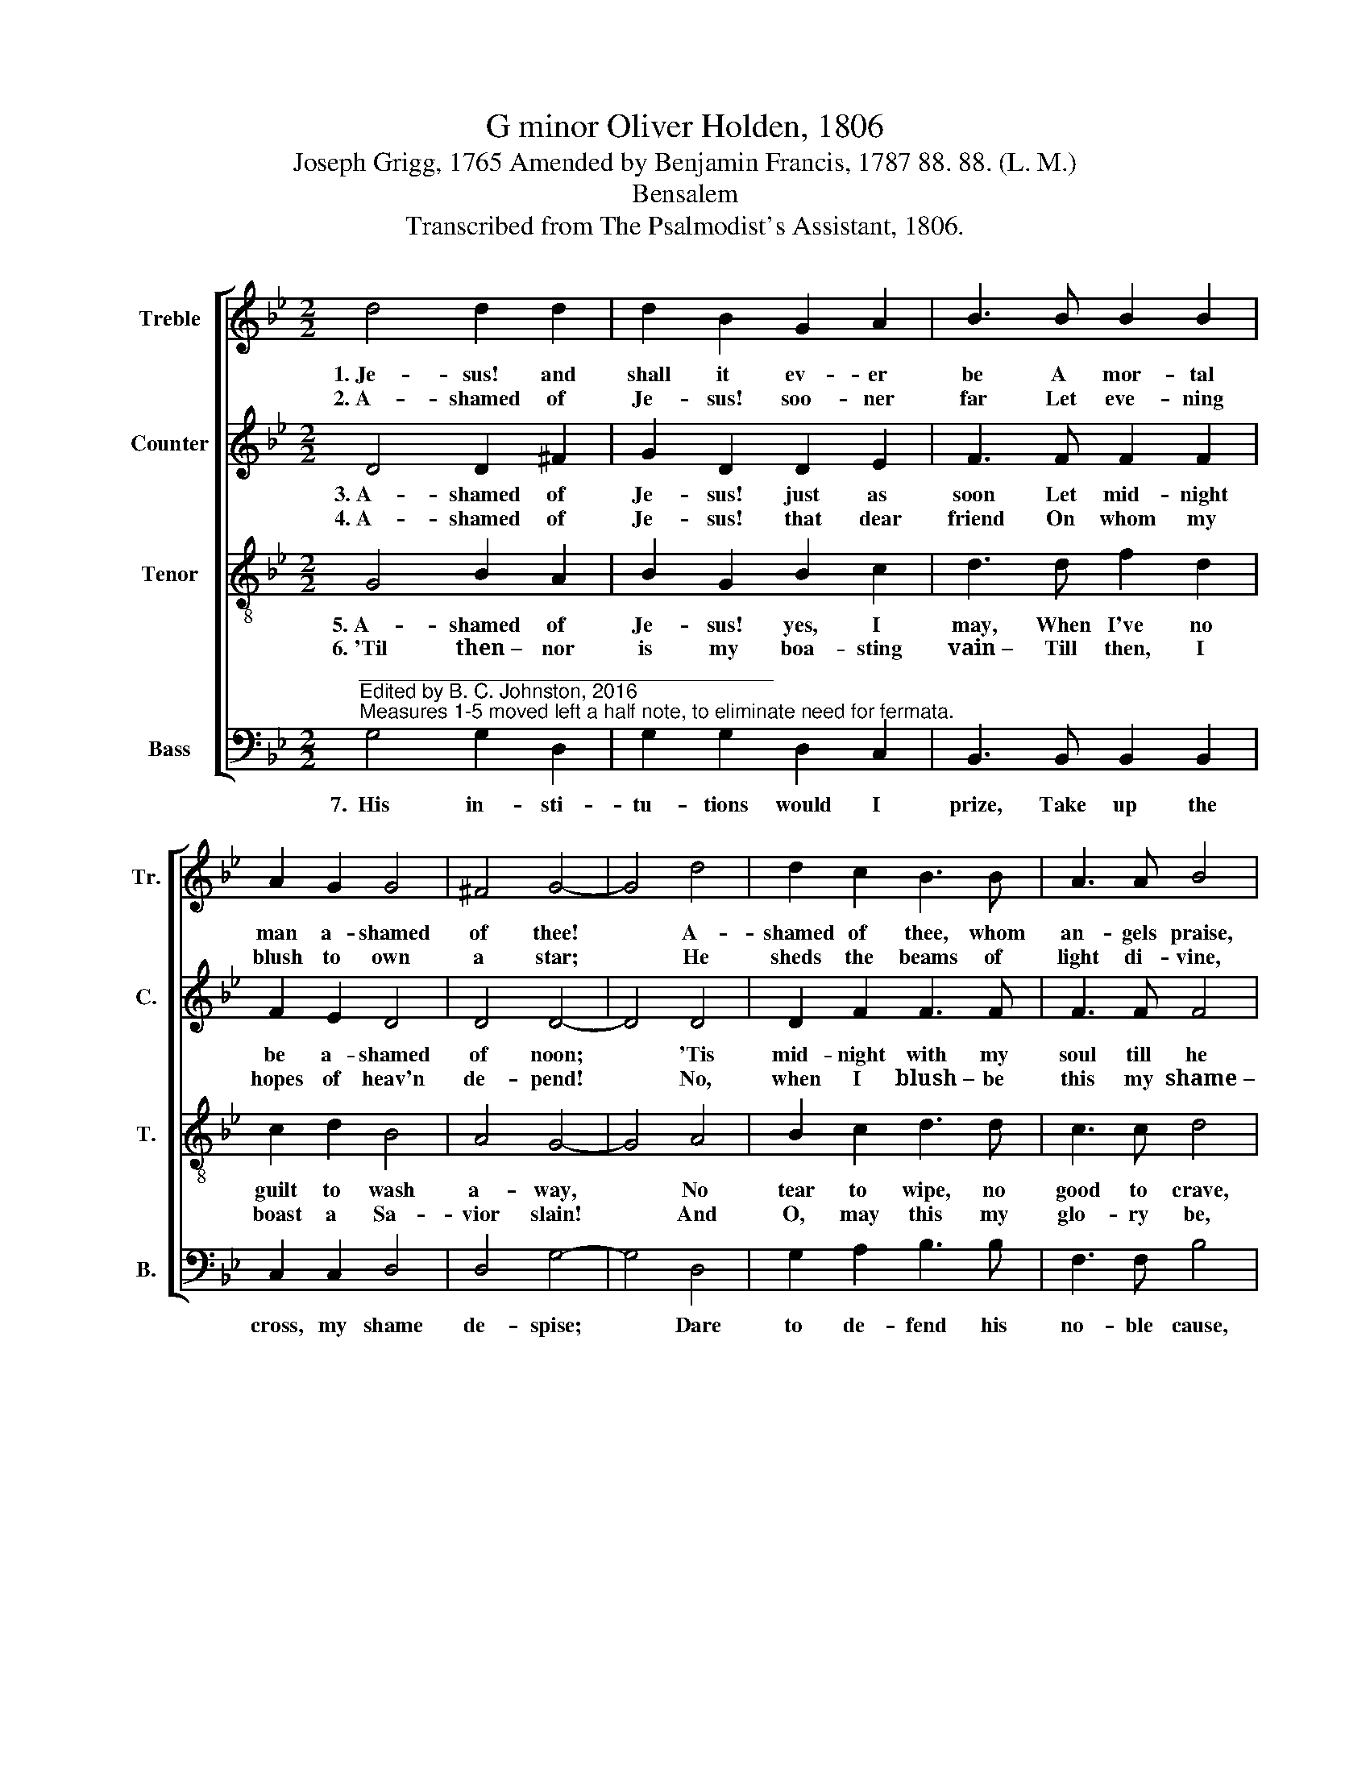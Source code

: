 X:1
T:G minor Oliver Holden, 1806
T:Joseph Grigg, 1765 Amended by Benjamin Francis, 1787 88. 88. (L. M.)
T:Bensalem
T:Transcribed from The Psalmodist's Assistant, 1806.
%%score [ 1 2 3 4 ]
L:1/8
M:2/2
K:Bb
V:1 treble nm="Treble" snm="Tr."
V:2 treble nm="Counter" snm="C."
V:3 treble-8 nm="Tenor" snm="T."
V:4 bass nm="Bass" snm="B."
V:1
 d4 d2 d2 | d2 B2 G2 A2 | B3 B B2 B2 | A2 G2 G4 | ^F4 G4- | G4 d4 | d2 c2 B3 B | A3 A B4 | %8
w: 1.~Je- sus! and|shall it ev- er|be A mor- tal|man a- shamed|of thee!|* A-|shamed of thee, whom|an- gels praise,|
w: 2.~A- shamed of|Je- sus! soo- ner|far Let eve- ning|blush to own|a star;|* He|sheds the beams of|light di- vine,|
 d4 dc BA | B6 G2 | e4 d4 | d8 |] %12
w: Whose glo- * ries *|shine through|end- less|days!|
w: O'er this * be- *|nigh- ted|soul of|mine.|
V:2
 D4 D2 ^F2 | G2 D2 D2 E2 | F3 F F2 F2 | F2 E2 D4 | D4 D4- | D4 D4 | D2 F2 F3 F | F3 F F4 | %8
w: 3.~A- shamed of|Je- sus! just as|soon Let mid- night|be a- shamed|of noon;|* 'Tis|mid- night with my|soul till he|
w: 4.~A- shamed of|Je- sus! that dear|friend On whom my|hopes of heav'n|de- pend!|* No,|when I blush~– be|this my shame~–|
 G4 D2 F2 | F6 EF | G4 ^F4 | G8 |] %12
w: Bright mor- ning|star bid *|dark- ness|flee.|
w: That I no|more re- *|vere his|name.|
V:3
 G4 B2 A2 | B2 G2 B2 c2 | d3 d f2 d2 | c2 d2 B4 | A4 G4- | G4 A4 | B2 c2 d3 d | c3 c d4 | %8
w: 5.~A- shamed of|Je- sus! yes, I|may, When I've no|guilt to wash|a- way,|* No|tear to wipe, no|good to crave,|
w: 6.~'Til then~– nor|is my boa- sting|vain~– Till then, I|boast a Sa-|vior slain!|* And|O, may this my|glo- ry be,|
 g4 fe dc | d6 ed | (c2 B2) A4 | G8 |] %12
w: No fears * to *|quell, no *|soul * to|save.|
w: That Christ * is *|not a- *|shamed * of|me!|
V:4
"^_____________________________________\nEdited by B. C. Johnston, 2016\nMeasures 1-5 moved left a half note, to eliminate need for fermata." G,4 G,2 D,2 | %1
w: 7.~~His in- sti-|
 G,2 G,2 D,2 C,2 | B,,3 B,, B,,2 B,,2 | C,2 C,2 D,4 | D,4 G,4- | G,4 D,4 | G,2 A,2 B,3 B, | %7
w: tu- tions would I|prize, Take up the|cross, my shame|de- spise;|* Dare|to de- fend his|
 F,3 F, B,4 | G,4 D,2 D,2 | B,,6 C,2 | C,4 D,4 | G,8 |] %12
w: no- ble cause,|And yield o-|be- dience|to his|laws.|

